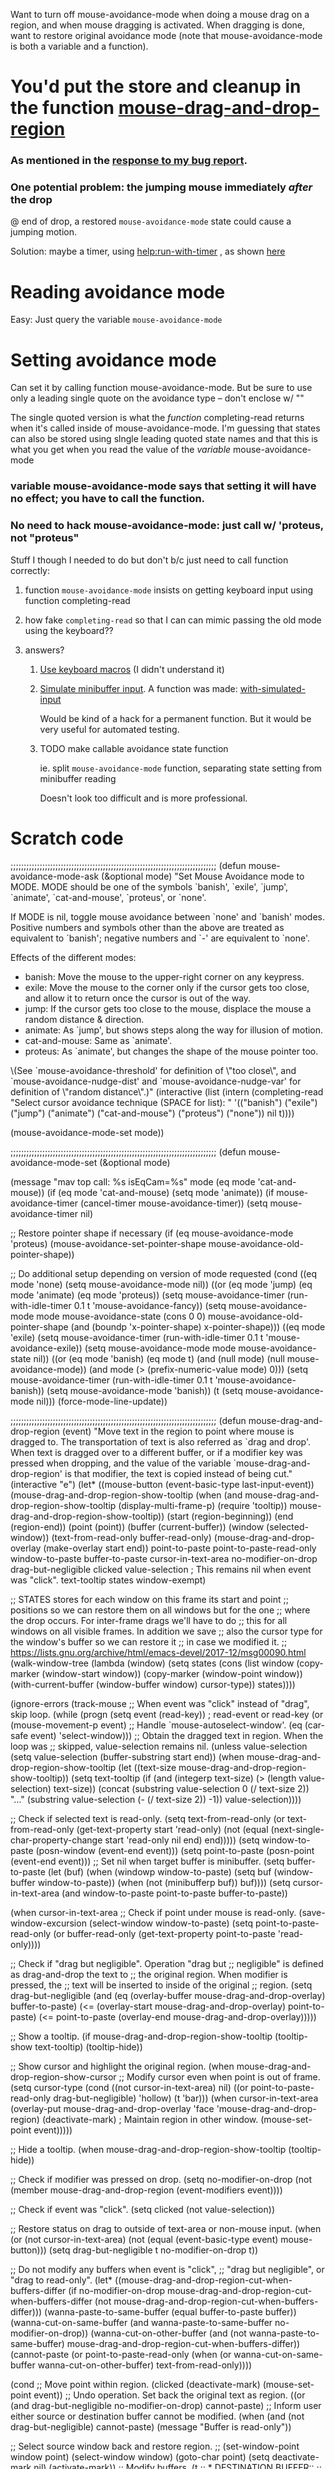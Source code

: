 Want to turn off mouse-avoidance-mode when doing a mouse drag on a region, and when mouse dragging is activated.  When dragging is done, want to restore original avoidance mode (note that mouse-avoidance-mode is both a variable and a function).

* You'd put the store and cleanup in the function [[file:c:/ProgramData/chocolatey/lib/emacs/tools/emacs/share/emacs/26.2/lisp/mouse.el::(defun%20mouse-drag-and-drop-region%20(event)][mouse-drag-and-drop-region]]

*** As mentioned in the [[https://mail.google.com/mail/u/0/#search/mouse-avoidance/FMfcgxwChJjqWXhMmqTgdKQptJbMJqrP][response to my bug report]].
*** One potential problem: the jumping mouse immediately /after/ the drop

    @ end of drop, a restored ~mouse-avoidance-mode~ state could cause a jumping motion.

    Solution: maybe a timer, using [[help:run-with-timer]] , as shown [[https://emacs.stackexchange.com/questions/10393/how-can-i-answer-a-minibuffer-prompt-from-elisp][here]]

* Reading avoidance mode

  Easy:  Just query the variable ~mouse-avoidance-mode~

* Setting avoidance mode

  Can set it by calling function mouse-avoidance-mode.  But be sure to use only a leading single quote on the avoidance type -- don't enclose w/ ""

  The single quoted version is what the /function/ completing-read returns when it's called inside of mouse-avoidance-mode.  I'm guessing that states can also be stored using slngle leading quoted state names and that this is what you get when you read the value of the /variable/ mouse-avoidance-mode

*** variable mouse-avoidance-mode says that setting it will have no effect; you have to call the function.

*** No need to hack mouse-avoidance-mode: just call w/ 'proteus, not "proteus"

    Stuff I though I needed to do but don't b/c just need to call function correctly:

***** function ~mouse-avoidance-mode~ insists on getting keyboard input using function completing-read

***** how fake ~completing-read~ so that I can can mimic passing the old mode using the keyboard??
***** answers?
******* [[Https://stackoverflow.com/questions/2074598/simulate-minibuffer-input-in-emacs][Use keyboard macros]] (I didn't understand it)
******* [[Https://emacs.stackexchange.com/questions/10393/how-can-i-answer-a-minibuffer-prompt-from-elisp][Simulate minibuffer input]].  A function was made: [[https://github.com/DarwinAwardWinner/with-simulated-input][with-simulated-input]]

        Would be kind of a hack for a permanent function.  But it would be very useful for automated testing.

******* TODO make callable avoidance state function

        ie. split ~mouse-avoidance-mode~ function, separating state setting from minibuffer reading

        Doesn't look too difficult and is more professional.

* Scratch code

;;;;;;;;;;;;;;;;;;;;;;;;;;;;;;;;;;;;;;;;;;;;;;;;;;;;;;;;;;;;;;;;;;;;;;;;;;;;;;
(defun mouse-avoidance-mode-ask (&optional mode)
  "Set Mouse Avoidance mode to MODE.
MODE should be one of the symbols `banish', `exile', `jump', `animate',
`cat-and-mouse', `proteus', or `none'.

If MODE is nil, toggle mouse avoidance between `none' and `banish'
modes.  Positive numbers and symbols other than the above are treated
as equivalent to `banish'; negative numbers and `-' are equivalent to `none'.

Effects of the different modes:
 * banish: Move the mouse to the upper-right corner on any keypress.
 * exile: Move the mouse to the corner only if the cursor gets too close,
     and allow it to return once the cursor is out of the way.
 * jump: If the cursor gets too close to the mouse, displace the mouse
     a random distance & direction.
 * animate: As `jump', but shows steps along the way for illusion of motion.
 * cat-and-mouse: Same as `animate'.
 * proteus: As `animate', but changes the shape of the mouse pointer too.

\(See `mouse-avoidance-threshold' for definition of \"too close\",
and `mouse-avoidance-nudge-dist' and `mouse-avoidance-nudge-var' for
definition of \"random distance\".)"
  (interactive
   (list (intern (completing-read
		  "Select cursor avoidance technique (SPACE for list): "
		  '(("banish") ("exile") ("jump") ("animate")
		    ("cat-and-mouse") ("proteus") ("none"))
		  nil t))))

  (mouse-avoidance-mode-set mode))

;;;;;;;;;;;;;;;;;;;;;;;;;;;;;;;;;;;;;;;;;;;;;;;;;;;;;;;;;;;;;;;;;;;;;;;;;;;;;;
(defun mouse-avoidance-mode-set (&optional mode)

  (message "mav top call: %s isEqCam=%s" mode (eq mode 'cat-and-mouse))
  (if (eq mode 'cat-and-mouse)
      (setq mode 'animate))
  (if mouse-avoidance-timer
      (cancel-timer mouse-avoidance-timer))
  (setq mouse-avoidance-timer nil)
  
  ;; Restore pointer shape if necessary
  (if (eq mouse-avoidance-mode 'proteus)
      (mouse-avoidance-set-pointer-shape mouse-avoidance-old-pointer-shape))

  ;; Do additional setup depending on version of mode requested
  (cond	((eq mode 'none)
	 (setq mouse-avoidance-mode nil))
	((or (eq mode 'jump)
	     (eq mode 'animate)
	     (eq mode 'proteus))
	 (setq mouse-avoidance-timer
	       (run-with-idle-timer 0.1 t 'mouse-avoidance-fancy))
	 (setq mouse-avoidance-mode mode
	       mouse-avoidance-state (cons 0 0)
	       mouse-avoidance-old-pointer-shape
	       (and (boundp 'x-pointer-shape) x-pointer-shape)))
	((eq mode 'exile)
	 (setq mouse-avoidance-timer
	       (run-with-idle-timer 0.1 t 'mouse-avoidance-exile))
	 (setq mouse-avoidance-mode mode
	       mouse-avoidance-state nil))
	((or (eq mode 'banish)
	     (eq mode t)
	     (and (null mode) (null mouse-avoidance-mode))
	     (and mode (> (prefix-numeric-value mode) 0)))
	 (setq mouse-avoidance-timer
	       (run-with-idle-timer 0.1 t 'mouse-avoidance-banish))
	 (setq mouse-avoidance-mode 'banish))
	(t (setq mouse-avoidance-mode nil)))
  (force-mode-line-update))

;;;;;;;;;;;;;;;;;;;;;;;;;;;;;;;;;;;;;;;;;;;;;;;;;;;;;;;;;;;;;;;;;;;;;;;;;;;;;;
(defun mouse-drag-and-drop-region (event)
  "Move text in the region to point where mouse is dragged to.
The transportation of text is also referred as `drag and drop'.
When text is dragged over to a different buffer, or if a
modifier key was pressed when dropping, and the value of the
variable `mouse-drag-and-drop-region' is that modifier, the text
is copied instead of being cut."
  (interactive "e")
  (let* ((mouse-button (event-basic-type last-input-event))
         (mouse-drag-and-drop-region-show-tooltip
          (when (and mouse-drag-and-drop-region-show-tooltip
                     (display-multi-frame-p)
                     (require 'tooltip))
            mouse-drag-and-drop-region-show-tooltip))
         (start (region-beginning))
         (end (region-end))
         (point (point))
         (buffer (current-buffer))
         (window (selected-window))
         (text-from-read-only buffer-read-only)
         (mouse-drag-and-drop-overlay (make-overlay start end))
         point-to-paste
         point-to-paste-read-only
         window-to-paste
         buffer-to-paste
         cursor-in-text-area
         no-modifier-on-drop
         drag-but-negligible
         clicked
         value-selection    ; This remains nil when event was "click".
         text-tooltip
         states
         window-exempt)

    ;; STATES stores for each window on this frame its start and point
    ;; positions so we can restore them on all windows but for the one
    ;; where the drop occurs.  For inter-frame drags we'll have to do
    ;; this for all windows on all visible frames.  In addition we save
    ;; also the cursor type for the window's buffer so we can restore it
    ;; in case we modified it.
    ;; https://lists.gnu.org/archive/html/emacs-devel/2017-12/msg00090.html
    (walk-window-tree
     (lambda (window)
       (setq states
             (cons
              (list
               window
               (copy-marker (window-start window))
               (copy-marker (window-point window))
               (with-current-buffer (window-buffer window)
                 cursor-type))
              states))))

    (ignore-errors
      (track-mouse
        ;; When event was "click" instead of "drag", skip loop.
        (while (progn
                 (setq event (read-key))      ; read-event or read-key
                 (or (mouse-movement-p event)
                     ;; Handle `mouse-autoselect-window'.
                     (eq (car-safe event) 'select-window)))
          ;; Obtain the dragged text in region.  When the loop was
          ;; skipped, value-selection remains nil.
          (unless value-selection
            (setq value-selection (buffer-substring start end))
            (when mouse-drag-and-drop-region-show-tooltip
              (let ((text-size mouse-drag-and-drop-region-show-tooltip))
                (setq text-tooltip
                      (if (and (integerp text-size)
                               (> (length value-selection) text-size))
                          (concat
                           (substring value-selection 0 (/ text-size 2))
                           "\n...\n"
                           (substring value-selection (- (/ text-size 2)) -1))
                        value-selection))))

            ;; Check if selected text is read-only.
            (setq text-from-read-only (or text-from-read-only
                                          (get-text-property start 'read-only)
                                          (not (equal
                                                (next-single-char-property-change
                                                 start 'read-only nil end)
                                                end)))))
          (setq window-to-paste (posn-window (event-end event)))
          (setq point-to-paste (posn-point (event-end event)))
          ;; Set nil when target buffer is minibuffer.
          (setq buffer-to-paste (let (buf)
                                  (when (windowp window-to-paste)
                                    (setq buf (window-buffer window-to-paste))
                                    (when (not (minibufferp buf))
                                      buf))))
          (setq cursor-in-text-area (and window-to-paste
                                         point-to-paste
                                         buffer-to-paste))

          (when cursor-in-text-area
            ;; Check if point under mouse is read-only.
            (save-window-excursion
              (select-window window-to-paste)
              (setq point-to-paste-read-only
                    (or buffer-read-only
                        (get-text-property point-to-paste 'read-only))))

            ;; Check if "drag but negligible".  Operation "drag but
            ;; negligible" is defined as drag-and-drop the text to
            ;; the original region.  When modifier is pressed, the
            ;; text will be inserted to inside of the original
            ;; region.
            (setq drag-but-negligible
                  (and (eq (overlay-buffer mouse-drag-and-drop-overlay)
                           buffer-to-paste)
                       (<= (overlay-start mouse-drag-and-drop-overlay)
                          point-to-paste)
                       (<= point-to-paste
                          (overlay-end mouse-drag-and-drop-overlay)))))

          ;; Show a tooltip.
          (if mouse-drag-and-drop-region-show-tooltip
              (tooltip-show text-tooltip)
            (tooltip-hide))

          ;; Show cursor and highlight the original region.
          (when mouse-drag-and-drop-region-show-cursor
            ;; Modify cursor even when point is out of frame.
            (setq cursor-type (cond
                               ((not cursor-in-text-area)
                                nil)
                               ((or point-to-paste-read-only
                                    drag-but-negligible)
                                'hollow)
                               (t
                                'bar)))
            (when cursor-in-text-area
              (overlay-put mouse-drag-and-drop-overlay
                           'face 'mouse-drag-and-drop-region)
              (deactivate-mark)     ; Maintain region in other window.
              (mouse-set-point event)))))

      ;; Hide a tooltip.
      (when mouse-drag-and-drop-region-show-tooltip (tooltip-hide))

      ;; Check if modifier was pressed on drop.
      (setq no-modifier-on-drop
            (not (member mouse-drag-and-drop-region (event-modifiers event))))

      ;; Check if event was "click".
      (setq clicked (not value-selection))

      ;; Restore status on drag to outside of text-area or non-mouse input.
      (when (or (not cursor-in-text-area)
                (not (equal (event-basic-type event) mouse-button)))
        (setq drag-but-negligible t
              no-modifier-on-drop t))

      ;; Do not modify any buffers when event is "click",
      ;; "drag but negligible", or "drag to read-only".
      (let* ((mouse-drag-and-drop-region-cut-when-buffers-differ
              (if no-modifier-on-drop
                  mouse-drag-and-drop-region-cut-when-buffers-differ
                (not mouse-drag-and-drop-region-cut-when-buffers-differ)))
             (wanna-paste-to-same-buffer (equal buffer-to-paste buffer))
             (wanna-cut-on-same-buffer (and wanna-paste-to-same-buffer
                                            no-modifier-on-drop))
             (wanna-cut-on-other-buffer
              (and (not wanna-paste-to-same-buffer)
                   mouse-drag-and-drop-region-cut-when-buffers-differ))
             (cannot-paste (or point-to-paste-read-only
                               (when (or wanna-cut-on-same-buffer
                                         wanna-cut-on-other-buffer)
                                 text-from-read-only))))

        (cond
         ;; Move point within region.
         (clicked
          (deactivate-mark)
          (mouse-set-point event))
         ;; Undo operation. Set back the original text as region.
         ((or (and drag-but-negligible
                   no-modifier-on-drop)
              cannot-paste)
          ;; Inform user either source or destination buffer cannot be modified.
          (when (and (not drag-but-negligible)
                     cannot-paste)
            (message "Buffer is read-only"))

          ;; Select source window back and restore region.
          ;; (set-window-point window point)
          (select-window window)
          (goto-char point)
          (setq deactivate-mark nil)
          (activate-mark))
         ;; Modify buffers.
         (t
          ;; * DESTINATION BUFFER::
          ;; Insert the text to destination buffer under mouse.
          (select-window window-to-paste)
          (setq window-exempt window-to-paste)
          (goto-char point-to-paste)
          (push-mark)
          (insert value-selection)
          ;; On success, set the text as region on destination buffer.
          (when (not (equal (mark) (point)))
            (setq deactivate-mark nil)
            (activate-mark))

          ;; * SOURCE BUFFER::
          ;; Set back the original text as region or delete the original
          ;; text, on source buffer.
          (if wanna-paste-to-same-buffer
              ;; When source buffer and destination buffer are the same,
              ;; remove the original text.
              (when no-modifier-on-drop
                (let (deactivate-mark)
                  (delete-region (overlay-start mouse-drag-and-drop-overlay)
                                 (overlay-end mouse-drag-and-drop-overlay))))
            ;; When source buffer and destination buffer are different,
            ;; keep (set back the original text as region) or remove the
            ;; original text.
            (select-window window) ; Select window with source buffer.
            (goto-char point) ; Move point to the original text on source buffer.

            (if mouse-drag-and-drop-region-cut-when-buffers-differ
                ;; Remove the dragged text from source buffer like
                ;; operation `cut'.
                (delete-region (overlay-start mouse-drag-and-drop-overlay)
                               (overlay-end mouse-drag-and-drop-overlay))
              ;; Set back the dragged text as region on source buffer
              ;; like operation `copy'.
              (activate-mark))
            (select-window window-to-paste))))))

    ;; Clean up.
    (delete-overlay mouse-drag-and-drop-overlay)

    ;; Restore old states but for the window where the drop
    ;; occurred. Restore cursor types for all windows.
    (dolist (state states)
      (let ((window (car state)))
        (when (and window-exempt
                   (not (eq window window-exempt)))
          (set-window-start window (nth 1 state) 'noforce)
          (set-marker (nth 1 state) nil)
          ;; If window is selected, the following automatically sets
          ;; point for that window's buffer.
          (set-window-point window (nth 2 state))
          (set-marker (nth 2 state) nil))
        (with-current-buffer (window-buffer window)
          (setq cursor-type (nth 3 state)))))))
